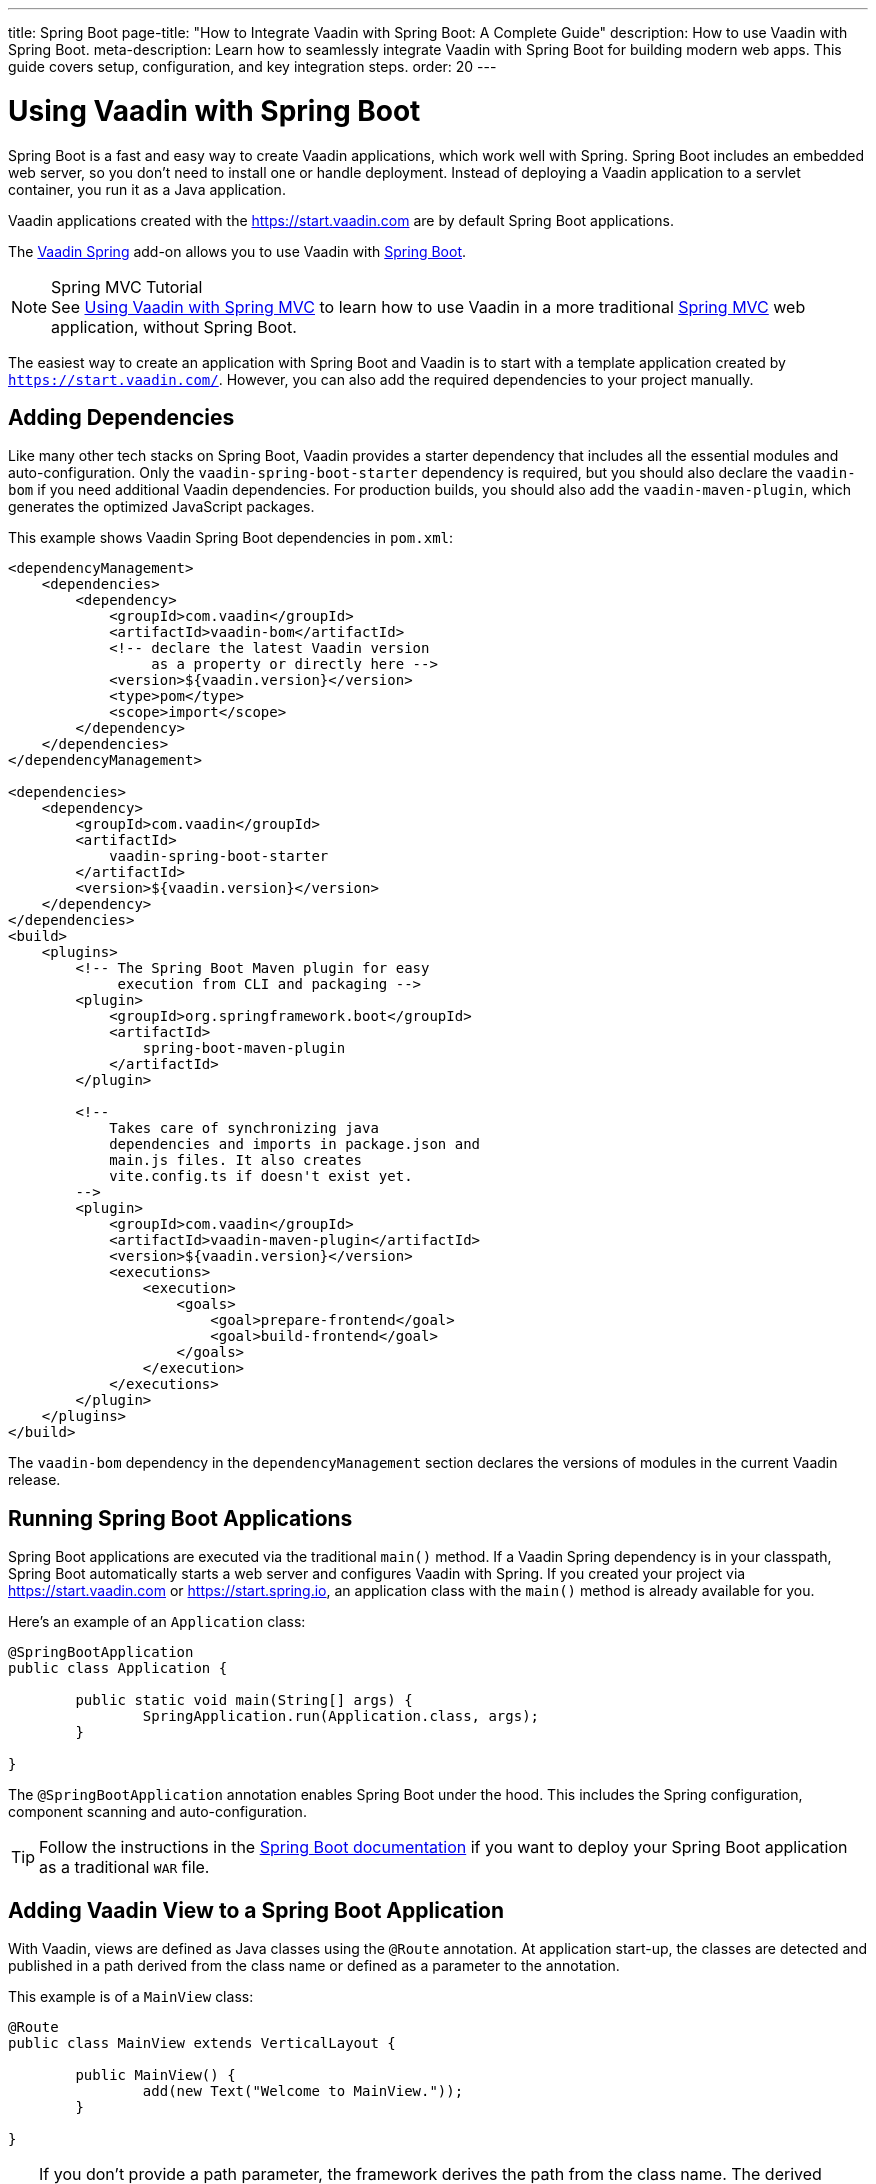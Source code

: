 ---
title: Spring Boot
page-title: "How to Integrate Vaadin with Spring Boot: A Complete Guide"
description: How to use Vaadin with Spring Boot.
meta-description: Learn how to seamlessly integrate Vaadin with Spring Boot for building modern web apps. This guide covers setup, configuration, and key integration steps.
order: 20
---


= Using Vaadin with Spring Boot

Spring Boot is a fast and easy way to create Vaadin applications, which work well with Spring. Spring Boot includes an embedded web server, so you don't need to install one or handle deployment. Instead of deploying a Vaadin application to a servlet container, you run it as a Java application.

Vaadin applications created with the https://start.vaadin.com are by default Spring Boot applications.

The https://vaadin.com/directory/component/vaadin-spring/[Vaadin Spring] add-on allows you to use Vaadin with https://spring.io/projects/spring-boot[Spring Boot].

.Spring MVC Tutorial
[NOTE]
See <<spring-mvc#,Using Vaadin with Spring MVC>> to learn how to use Vaadin in a more traditional https://docs.spring.io/spring/docs/current/spring-framework-reference/web.html[Spring MVC] web application, without Spring Boot.

The easiest way to create an application with Spring Boot and Vaadin is to start with a template application created by `https://start.vaadin.com/`. However, you can also add the required dependencies to your project manually.


== Adding Dependencies

Like many other tech stacks on Spring Boot, Vaadin provides a starter dependency that includes all the essential modules and auto-configuration. Only the `vaadin-spring-boot-starter` dependency is required, but you should also declare the `vaadin-bom` if you need additional Vaadin dependencies. For production builds, you should also add the `vaadin-maven-plugin`, which generates the optimized JavaScript packages.

This example shows Vaadin Spring Boot dependencies in [filename]`pom.xml`:

[source,xml]
----
<dependencyManagement>
    <dependencies>
        <dependency>
            <groupId>com.vaadin</groupId>
            <artifactId>vaadin-bom</artifactId>
            <!-- declare the latest Vaadin version
                 as a property or directly here -->
            <version>${vaadin.version}</version>
            <type>pom</type>
            <scope>import</scope>
        </dependency>
    </dependencies>
</dependencyManagement>

<dependencies>
    <dependency>
        <groupId>com.vaadin</groupId>
        <artifactId>
            vaadin-spring-boot-starter
        </artifactId>
        <version>${vaadin.version}</version>
    </dependency>
</dependencies>
<build>
    <plugins>
        <!-- The Spring Boot Maven plugin for easy
             execution from CLI and packaging -->
        <plugin>
            <groupId>org.springframework.boot</groupId>
            <artifactId>
                spring-boot-maven-plugin
            </artifactId>
        </plugin>

        <!--
            Takes care of synchronizing java
            dependencies and imports in package.json and
            main.js files. It also creates
            vite.config.ts if doesn't exist yet.
        -->
        <plugin>
            <groupId>com.vaadin</groupId>
            <artifactId>vaadin-maven-plugin</artifactId>
            <version>${vaadin.version}</version>
            <executions>
                <execution>
                    <goals>
                        <goal>prepare-frontend</goal>
                        <goal>build-frontend</goal>
                    </goals>
                </execution>
            </executions>
        </plugin>
    </plugins>
</build>
----

The `vaadin-bom` dependency in the `dependencyManagement` section declares the versions of modules in the current Vaadin release.

== Running Spring Boot Applications

Spring Boot applications are executed via the traditional [methodname]`main()` method. If a Vaadin Spring dependency is in your classpath, Spring Boot automatically starts a web server and configures Vaadin with Spring. If you created your project via https://start.vaadin.com or https://start.spring.io, an application class with the [methodname]`main()` method is already available for you.

Here's an example of an [classname]`Application` class:

[source,java]
----
@SpringBootApplication
public class Application {

	public static void main(String[] args) {
		SpringApplication.run(Application.class, args);
	}

}
----

The `@SpringBootApplication` annotation enables Spring Boot under the hood. This includes the Spring configuration, component scanning and auto-configuration.

[TIP]
Follow the instructions in the https://docs.spring.io/spring-boot/docs/current/reference/html/howto-traditional-deployment.html[Spring Boot documentation] if you want to deploy your Spring Boot application as a traditional `WAR` file.


[[handling-urls]]
== Adding Vaadin View to a Spring Boot Application

With Vaadin, views are defined as Java classes using the `@Route` annotation. At application start-up, the classes are detected and published in a path derived from the class name or defined as a parameter to the annotation.

This example is of a [classname]`MainView` class:

[source,java]
----
@Route
public class MainView extends VerticalLayout {

	public MainView() {
		add(new Text("Welcome to MainView."));
	}

}
----

[TIP]
If you don't provide a path parameter, the framework derives the path from the class name. The derived name is in lower case, and any trailing "View" is removed. Also, the names `MainView` or `Main` are mapped to root (that is, the path is `""`).


== Vaadin Spring Boot Examples

https://github.com/vaadin/flow-spring-examples[Vaadin Spring Examples] include example applications that showcase the basic usage of Vaadin and Spring Boot. You can use them to test the concepts and features covered in this documentation.


[discussion-id]`744C143E-D8BF-4A9D-8CBA-28B382A32598`
